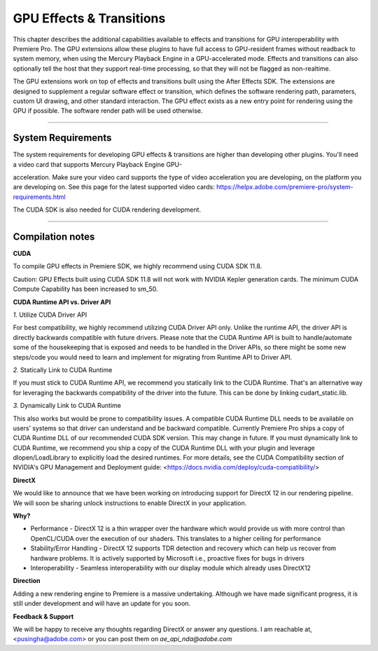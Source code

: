 .. _gpu-effects-transitions/gpu-effects-transitions:

GPU Effects & Transitions
################################################################################

This chapter describes the additional capabilities available to effects and transitions for GPU interoperability with Premiere Pro. The GPU extensions allow these plugins to have full access to GPU-resident frames without readback to system memory, when using the Mercury Playback Engine in a GPU-accelerated mode. Effects and transitions can also optionally tell the host that they support real-time processing, so that they will not be flagged as non-realtime.

The GPU extensions work on top of effects and transitions built using the After Effects SDK. The extensions are designed to supplement a regular software effect or transition, which defines the software rendering path, parameters, custom UI drawing, and other standard interaction. The GPU effect exists as a new entry point for rendering using the GPU if possible. The software render path will be used otherwise.

----

System Requirements
================================================================================

The system requirements for developing GPU effects & transitions are higher than developing other plugins. You'll need a video card that supports Mercury Playback Engine GPU-

acceleration. Make sure your video card supports the type of video acceleration you are developing, on the platform you are developing on. See this page for the latest supported video cards: https://helpx.adobe.com/premiere-pro/system-requirements.html

The CUDA SDK is also needed for CUDA rendering development.

----

Compilation notes
================================================================================

**CUDA**

To compile GPU effects in Premiere SDK, we highly recommend using CUDA SDK 11.8.

Caution: GPU Effects built using CUDA SDK 11.8 will not work with NVIDIA Kepler generation cards. The minimum CUDA Compute Capability has been increased to sm_50.

**CUDA Runtime API vs. Driver API**


`1.` Utilize CUDA Driver API

For best compatibility, we highly recommend utilizing CUDA Driver API only. Unlike the runtime API, the driver API is directly backwards compatible with future drivers. Please note that the CUDA Runtime API is built to handle/automate some of the housekeeping that is exposed and needs to be handled in the Driver APIs, so there might be some new steps/code you would need to learn and implement for migrating from Runtime API to Driver API.

`2.` Statically Link to CUDA Runtime

If you must stick to CUDA Runtime API, we recommend you statically link to the CUDA Runtime. That's an alternative way for leveraging the backwards compatibility of the driver into the future. This can be done by linking cudart_static.lib.

`3.` Dynamically Link to CUDA Runtime

This also works but would be prone to compatibility issues. A compatible CUDA Runtime DLL needs to be available on users’ systems so that driver can understand and be backward compatible. Currently Premiere Pro ships a copy of CUDA Runtime DLL of our recommended CUDA SDK version. This may change in future. If you must dynamically link to CUDA Runtime, we recommend you ship a copy of the CUDA Runtime DLL with your plugin and leverage dlopen/LoadLibrary to explicitly load the desired runtimes. For more details, see the CUDA Compatibility section of NVIDIA's GPU Management and Deployment guide: <https://docs.nvidia.com/deploy/cuda-compatibility/>

**DirectX**

We would like to announce that we have been working on introducing support for DirectX 12 in our rendering pipeline. We will soon be sharing unlock instructions to enable DirectX in your application.

**Why?**

- Performance - DirectX 12 is a thin wrapper over the hardware which would provide us with more control than OpenCL/CUDA over the execution of our shaders. This translates to a higher ceiling for performance

- Stability/Error Handling - DirectX 12 supports TDR detection and recovery which can help us recover from hardware problems. It is actively supported by Microsoft i.e., proactive fixes for bugs in drivers

- Interoperability - Seamless interoperability with our display module which already uses DirectX12

**Direction**

Adding a new rendering engine to Premiere is a massive undertaking. Although we have made significant progress, it is still under development and will have an update for you soon.

**Feedback & Support**

We will be happy to receive any thoughts regarding DirectX or answer any questions. I am reachable at, <pusingha@adobe.com> or you can post them on `ae_api_nda@adobe.com`
